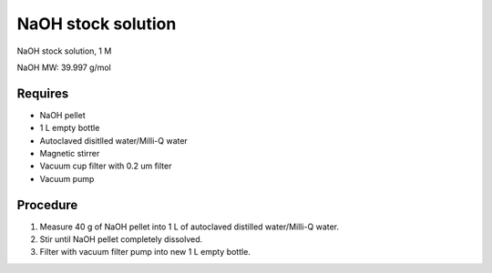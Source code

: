 NaOH stock solution 
===================

NaOH stock solution, 1 M

NaOH MW: 39.997 g/mol

Requires
--------
* NaOH pellet
* 1 L empty bottle
* Autoclaved disitlled water/Milli-Q water
* Magnetic stirrer 
* Vacuum cup filter with 0.2 um filter
* Vacuum pump

Procedure
---------
#. Measure 40 g of NaOH pellet into 1 L of autoclaved distilled water/Milli-Q water. 
#. Stir until NaOH pellet completely dissolved. 
#. Filter with vacuum filter pump into new 1 L empty bottle. 